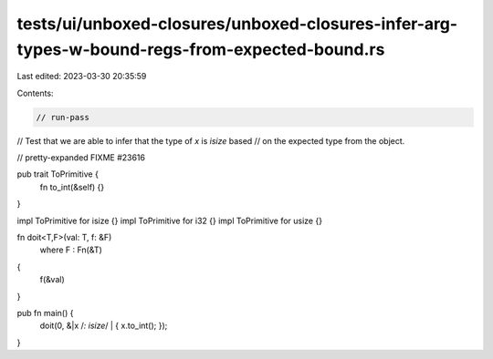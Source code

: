 tests/ui/unboxed-closures/unboxed-closures-infer-arg-types-w-bound-regs-from-expected-bound.rs
==============================================================================================

Last edited: 2023-03-30 20:35:59

Contents:

.. code-block:: rs

    // run-pass
// Test that we are able to infer that the type of `x` is `isize` based
// on the expected type from the object.

// pretty-expanded FIXME #23616

pub trait ToPrimitive {
    fn to_int(&self) {}
}

impl ToPrimitive for isize {}
impl ToPrimitive for i32 {}
impl ToPrimitive for usize {}

fn doit<T,F>(val: T, f: &F)
    where F : Fn(&T)
{
    f(&val)
}

pub fn main() {
    doit(0, &|x /*: isize*/ | { x.to_int(); });
}


